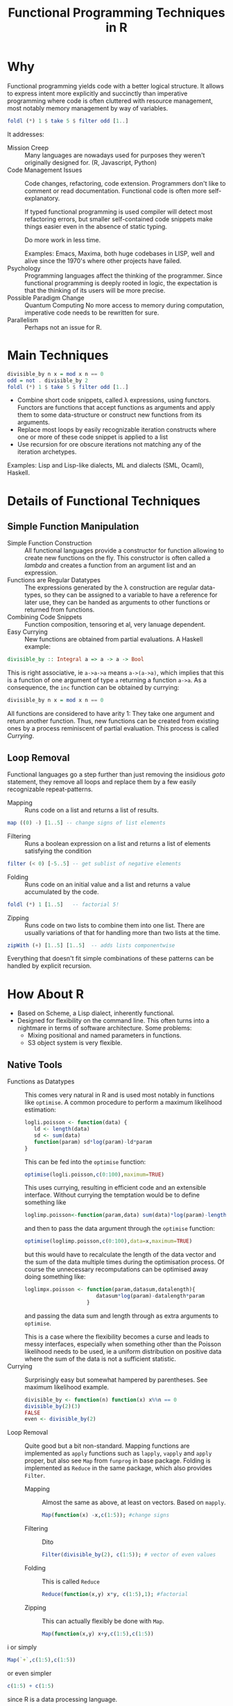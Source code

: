 # +HTML_HEAD: <script src="js/org-bindings.js" defer="defer"></script>
#+TITLE: Functional Programming Techniques in R
# +HTML_DOCTYPE: html5
# +HTML_CONTAINER: section
# Path to script, this refers to org-info.js in the current directory
#+INFOJS_OPT: path:../js/org-info.js
# don't show toc, but local table of contents, 
#+INFOJS_OPT: toc:nil ltoc:above view:info mouse:underline buttons:nil 
# +INFOJS_OPT: up:index.html#toc
#+INFOJS_OPT: up: ""
#+INFOJS_OPT: home:https://mkanta.github.io
#+HTML_HEAD: <link rel="stylesheet" type="text/css" href="../css/stylesheet.css">
* Why
Functional programming yields code with a better logical structure. It allows to
express intent more explicitly and succinctly than imperative programming where
code is often cluttered with resource management, most notably memory management
by way of variables. 
#+BEGIN_SRC haskell
foldl (*) 1 $ take 5 $ filter odd [1..]
#+END_SRC
It addresses:
 - Mission Creep :: Many languages are nowadays used for purposes they weren't
   originally designed for. (R, Javascript, Python)
 - Code Management Issues :: Code changes, refactoring, code extension. 
   Programmers don't like to comment or read documentation. Functional code 
   is often more self-explanatory. 

   If typed  functional programming is used compiler will 
   detect most refactoring errors, but smaller self-contained code snippets
   make things easier even in the absence of static typing. 

   Do more work in less time.

   Examples: Emacs, Maxima, both huge codebases in LISP, well and alive since 
   the 1970's where other projects have failed.
 - Psychology :: Programming languages affect the thinking of the programmer.
   Since functional programming is deeply rooted in logic, the expectation
   is that the thinking of its users will be more precise. 
 - Possible Paradigm Change :: Quantum Computing
   No more access to memory during computation, imperative code needs to
   be rewritten for sure.
 - Parallelism :: Perhaps not an issue for R.
* Main Techniques
#+BEGIN_SRC haskell
divisible_by n x = mod x n == 0
odd = not . divisible_by 2
foldl (*) 1 $ take 5 $ filter odd [1..]
#+END_SRC
 - Combine short code snippets, called \lambda expressions, using functors. 
   Functors are functions that accept functions as arguments and apply them to 
   some data-structure or construct new functions from its arguments.
 - Replace most loops by easily recognizable iteration constructs where one or
   more of these code snippet is applied to a list
 - Use recursion for ore obscure iterations not matching any of the iteration
   archetypes.
 
Examples: Lisp and Lisp-like dialects, ML and dialects (SML, Ocaml), Haskell.
* Details of Functional Techniques
** Simple Function Manipulation
 - Simple Function Construction :: All functional languages provide a 
     constructor for function allowing to create new functions on the fly.
     This constructor is often called a /lambda/ and creates a function
     from an argument list and an expression.
 - Functions are Regular Datatypes :: The expressions generated by the λ
     construction are regular data-types, so they can be assigned to a
     variable to have a reference for later use, they can be handed as
     arguments to other functions or returned from functions.
 - Combining Code Snippets :: Function composition, tensoring et al, very
     lanuage dependent.
 - Easy Currying :: New functions are obtained from partial
     evaluations. A Haskell example:
#+BEGIN_SRC haskell
divisible_by :: Integral a => a -> a -> Bool
#+END_SRC
     This is right associative, ie ~a->a->a~ means ~a->(a->a)~, which
     implies that this is a function of one argument of type ~a~ returning
     a function ~a->a~.
     As a consequence, the ~inc~ function can be obtained by currying:
#+BEGIN_SRC haskell
divisible_by n x = mod x n == 0
#+END_SRC
     All functions are considered to have arity 1: They take one argument and 
     return another function. Thus, new functions can be created from existing 
     ones by a process reminiscent of partial evaluation. This process is 
     called /Currying/. 
** Loop Removal
Functional languages go a step further than just removing the insidious /goto/ 
statement, they remove all loops and replace them by a few easily recognizable
repeat-patterns.
 - Mapping :: Runs code on a list and returns a list of results.
#+BEGIN_SRC haskell
map ((0) -) [1..5] -- change signs of list elements
#+END_SRC
 - Filtering :: Runs a boolean expression on a list and returns a list of
                elements satisfying the condition
#+BEGIN_SRC haskell
filter (< 0) [-5..5] -- get sublist of negative elements
#+END_SRC
 - Folding :: Runs code on an initial value and a list and returns a value
              accumulated by the code.
#+BEGIN_SRC haskell
foldl (*) 1 [1..5]   -- factorial 5!
#+END_SRC
 - Zipping :: Runs code on two lists to combine them into one list. There
              are usually variations of that for handling more than two
              lists at the time.
#+BEGIN_SRC haskell
zipWith (+) [1..5] [1..5]  -- adds lists componentwise
#+END_SRC
Everything that doesn't fit simple combinations of these patterns can be 
handled by explicit recursion.
* How About R
 - Based on Scheme, a Lisp dialect, inherently functional.
 - Designed for flexibility on the command line. This often turns into a 
   nightmare in terms of software architecture. Some problems:
   - Mixing positional and named parameters in functions.
   - S3 object system is very flexible.
** Native Tools
 - Functions as Datatypes :: This comes very natural in R and is used most
   notably in functions like ~optimise~. A common procedure to perform a 
   maximum likelihood estimation:
   #+BEGIN_SRC R
   logli.poisson <- function(data) {
      ld <- length(data)
      sd <- sum(data)
      function(param) sd*log(param)-ld*param
   }
   #+END_SRC
   This can be fed into the ~optimise~ function:
   #+BEGIN_SRC R
   optimise(logli.poisson,c(0:100),maximum=TRUE)
   #+END_SRC
   This uses currying, resulting in efficient code and an extensible interface. 
   Without currying the temptation would be to define something like
   #+BEGIN_SRC R
   loglimp.poisson<-function(param,data) sum(data)*log(param)-length(data)*param
   #+END_SRC
   and then to pass the data argument through the ~optimise~ function:
   #+BEGIN_SRC R
   optimise(loglimp.poisson,c(0:100),data=x,maximum=TRUE)
   #+END_SRC
   but this would have to recalculate the length of the data vector and
   the sum of the data multiple times during the optimisation process.
   Of course the unnecessary recomputations can be optimised away doing
   something like: 
   #+BEGIN_SRC R
   loglimpx.poisson <- function(param,datasum,datalength){
                          datasum*log(param)-datalength*param
                       }
   #+END_SRC
   and passing the data sum and length through as extra arguments
   to ~optimise~. 

   This is a case where the flexibility becomes a curse
   and leads to messy interfaces, especially when something other than
   the Poisson likelihood needs to be used, ie a uniform distribution
   on positive data where the sum of the data is not a sufficient statistic.
 - Currying :: Surprisingly easy but somewhat hampered by parentheses.
   See maximum likelihood example.
   #+BEGIN_SRC R
   divisible_by <- function(n) function(x) x%%n == 0
   divisible_by(2)(3)
   FALSE
   even <- divisible_by(2)
   #+END_SRC
 - Loop Removal :: Quite good but a bit non-standard. Mapping functions
   are implemented as ~apply~ functions such as ~lapply~, ~vapply~ and
   ~apply~ proper, but also see ~Map~ from ~funprog~ in base package.
   Folding is implemented as ~Reduce~ in the same package, which also
   provides ~Filter~.
   - Mapping :: Almost the same as above, at least on vectors. Based on
     ~mapply~.
     #+BEGIN_SRC R
     Map(function(x) -x,c(1:5)); #change signs
     #+END_SRC
   - Filtering :: Dito
     #+BEGIN_SRC R
     Filter(divisible_by(2), c(1:5)); # vector of even values
     #+END_SRC
   - Folding :: This is called ~Reduce~
     #+BEGIN_SRC R
     Reduce(function(x,y) x*y, c(1:5),1); #factorial
     #+END_SRC
   - Zipping :: This can actually flexibly be done with ~Map~.
     #+BEGIN_SRC R
     Map(function(x,y) x+y,c(1:5),c(1:5))
     #+END_SRC i
     or simply
     #+BEGIN_SRC R
     Map(`+`,c(1:5),c(1:5))
     #+END_SRC 
     or even simpler
     #+BEGIN_SRC R
     c(1:5) + c(1:5)
     #+END_SRC
     since R is a data processing language.
** Additional Libraries (functional, purrr)
Whilst everything is there, some things need some massaging. This is where
additional packages like ~functional~ or ~purrr~ come in. They provide 
  - function composition with ~Compose~ or ~compose~, respectively
  - currying with ~Curry~ or ~partial~, respectively
  - ~purrr~ also reimplements the loop functions
** External Bindings to Functional Programming Languages
*** OCAML
    https://github.com/pveber/ocaml-r
*** F#
    https://bluemountaincapital.github.io/FSharpRProvider/
*** HaskellR
    A topic for another day.
*** PureR?
Purescript is a Haskell-style language originally created to generate 
javascript code. Now there are backends for
 - C: called pureC
 - Erlang: purerl
 - C++, Go: purescript-native
 An R backend to PureScript seems certainly possible and would be the ideal
 solution, so if someone could be found with the necessary resources...
* Concerns
Efficiency: tail-end recursion, lazy evaluation
#+BEGIN_SRC haskell
foldl (*) 1 $ take 5 $ filter odd [1..]
#+END_SRC
